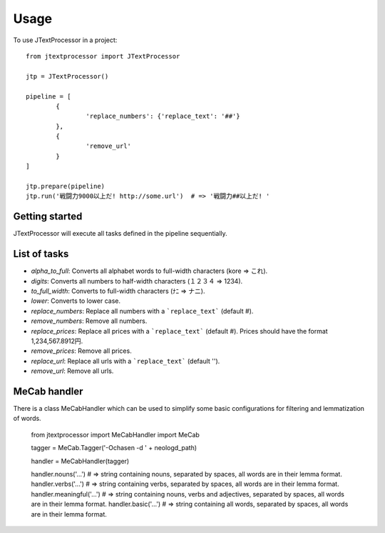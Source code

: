 =====
Usage
=====

To use JTextProcessor in a project::

	from jtextprocessor import JTextProcessor

	jtp = JTextProcessor()

	pipeline = [
		{
			'replace_numbers': {'replace_text': '##'}
		},
		{
			'remove_url'
		}
	]

	jtp.prepare(pipeline)
	jtp.run('戦闘力9000以上だ! http://some.url')  # => '戦闘力##以上だ! '


---------------
Getting started
---------------

JTextProcessor will execute all tasks defined in the pipeline sequentially.

-------------
List of tasks
-------------

* *alpha_to_full*: Converts all alphabet words to full-width characters (kore => これ).
* *digits*: Converts all numbers to half-width characters (１２３４ => 1234).
* *to_full_width*: Converts to full-width characters (ﾅﾆ => ナニ).
* *lower*: Converts to lower case.
* *replace_numbers*: Replace all numbers with a ```replace_text``` (default #).
* *remove_numbers*: Remove all numbers.
* *replace_prices*: Replace all prices with a ```replace_text``` (default #). Prices should have the format 1,234,567.8912円.
* *remove_prices*: Remove all prices.
* *replace_url*: Replace all urls with a ```replace_text``` (default '').
* *remove_url*: Remove all urls.

-------------
MeCab handler
-------------

There is a class MeCabHandler which can be used to simplify some basic configurations for filtering and lemmatization of words.

	from jtextprocessor import MeCabHandler
	import MeCab

	tagger = MeCab.Tagger('-Ochasen -d ' + neologd_path)

	handler = MeCabHandler(tagger)

	handler.nouns('...')  # => string containing nouns, separated by spaces, all words are in their lemma format.
	handler.verbs('...')  # => string containing verbs, separated by spaces, all words are in their lemma format.
	handler.meaningful('...')  # => string containing nouns, verbs and adjectives, separated by spaces, all words are in their lemma format.
	handler.basic('...')  # => string containing all words, separated by spaces, all words are in their lemma format.